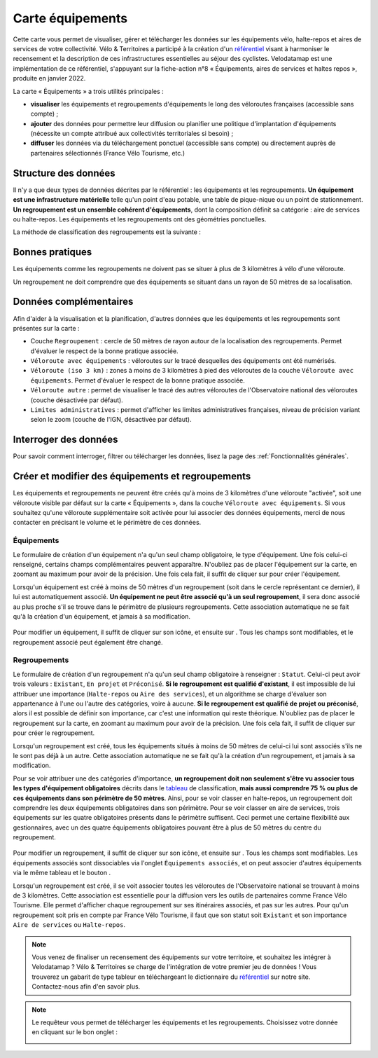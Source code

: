 Carte équipements
=================

.. |ajouter| image:: images/icons/ajouter.png
            :height: 30

.. |modifier| image:: images/icons/modifier.png
            :height: 30

.. |ajouter_datatable| image:: images/icons/ajouter_datatable.png
            :height: 30

Cette carte vous permet de visualiser, gérer et télécharger les données sur les équipements vélo, halte-repos et aires de services de votre collectivité.
Vélo & Territoires a participé à la création d'un `référentiel <https://www.velo-territoires.org/politiques-cyclables/data-velo-modeles-donnees/referentiel-donnees-equipements-velo/>`_ visant à harmoniser le recensement et la description de ces infrastructures essentielles au séjour des cyclistes. Velodatamap est une implémentation de ce référentiel, s'appuyant sur la fiche-action n°8 « Équipements, aires de services et haltes repos », produite en janvier 2022.

La carte « Équipements » a trois utilités principales :

- **visualiser** les équipements et regroupements d'équipements le long des véloroutes françaises (accessible sans compte) ;
- **ajouter** des données pour permettre leur diffusion ou planifier une politique d'implantation d'équipements (nécessite un compte attribué aux collectivités territoriales si besoin) ;
- **diffuser** les données via du téléchargement ponctuel (accessible sans compte) ou directement auprès de partenaires sélectionnés (France Vélo Tourisme, etc.)

Structure des données
---------------------

Il n'y a que deux types de données décrites par le référentiel : les équipements et les regroupements.
**Un équipement est une infrastructure matérielle** telle qu'un point d'eau potable, une table de pique-nique ou un point de stationnement. **Un regroupement est un ensemble cohérent d'équipements**, dont la composition définit sa catégorie : aire de services ou halte-repos.
Les équipements et les regroupements ont des géométries ponctuelles.

La méthode de classification des regroupements est la suivante :

.. _tableau:

.. image:: images/tableau_classification_regroupements.png
   :width: 600



Bonnes pratiques
----------------

Les équipements comme les regroupements ne doivent pas se situer à plus de 3 kilomètres à vélo d'une véloroute.

Un regroupement ne doit comprendre que des équipements se situant dans un rayon de 50 mètres de sa localisation.


Données complémentaires
-----------------------

Afin d'aider à la visualisation et la planification, d'autres données que les équipements et les regroupements sont présentes sur la carte :

- Couche ``Regroupement`` : cercle de 50 mètres de rayon autour de la localisation des regroupements. Permet d'évaluer le respect de la bonne pratique associée.
- ``Véloroute avec équipements`` : véloroutes sur le tracé desquelles des équipements ont été numérisés.
- ``Véloroute (iso 3 km)`` : zones à moins de 3 kilomètres à pied des véloroutes de la couche ``Véloroute avec équipements``. Permet d'évaluer le respect de la bonne pratique associée.
- ``Véloroute autre`` : permet de visualiser le tracé des autres véloroutes de l'Observatoire national des véloroutes (couche désactivée par défaut).
- ``Limites administratives`` : permet d'afficher les limites administratives françaises, niveau de précision variant selon le zoom (couche de l'IGN, désactivée par défaut).


Interroger des données
----------------------

Pour savoir comment interroger, filtrer ou télécharger les données, lisez la page des :ref:`Fonctionnalités générales`.


Créer et modifier des équipements et regroupements
--------------------------------------------------

Les équipements et regroupements ne peuvent être créés qu'à moins de 3 kilomètres d'une véloroute "activée", soit une véloroute visible par défaut sur la carte « Équipements », dans la couche ``Véloroute avec équipements``. Si vous souhaitez qu'une véloroute supplémentaire soit activée pour lui associer des données équipements, merci de nous contacter en précisant le volume et le périmètre de ces données.

Équipements
^^^^^^^^^^^

Le formulaire de création d'un équipement n'a qu'un seul champ obligatoire, le type d'équipement. Une fois celui-ci renseigné, certains champs complémentaires peuvent apparaître. N'oubliez pas de placer l'équipement sur la carte, en zoomant au maximum pour avoir de la précision. Une fois cela fait, il suffit de cliquer sur |ajouter| pour créer l'équipement.

Lorsqu'un équipement est créé à moins de 50 mètres d'un regroupement (soit dans le cercle représentant ce dernier), il lui est automatiquement associé. **Un équipement ne peut être associé qu'à un seul regroupement**, il sera donc associé au plus proche s'il se trouve dans le périmètre de plusieurs regroupements. Cette association automatique ne se fait qu'à la création d'un équipement, et jamais à sa modification.

.. figure:: images/gifs/creation_equipement.gif


Pour modifier un équipement, il suffit de cliquer sur son icône, et ensuite sur |modifier|. Tous les champs sont modifiables, et le regroupement associé peut également être changé.

Regroupements
^^^^^^^^^^^^^

Le formulaire de création d'un regroupement n'a qu'un seul champ obligatoire à renseigner : ``Statut``. Celui-ci peut avoir trois valeurs : ``Existant``, ``En projet`` et ``Préconisé``. **Si le regroupement est qualifié d'existant**, il est impossible de lui attribuer une importance (``Halte-repos`` ou ``Aire des services``), et un algorithme se charge d'évaluer son appartenance à l'une ou l'autre des catégories, voire à aucune. **Si le regroupement est qualifié de projet ou préconisé**, alors il est possible de définir son importance, car c'est une information qui reste théorique. N'oubliez pas de placer le regroupement sur la carte, en zoomant au maximum pour avoir de la précision. Une fois cela fait, il suffit de cliquer sur |ajouter| pour créer le regroupement.

Lorsqu'un regroupement est créé, tous les équipements situés à moins de 50 mètres de celui-ci lui sont associés s'ils ne le sont pas déjà à un autre. Cette association automatique ne se fait qu'à la création d'un regroupement, et jamais à sa modification.

Pour se voir attribuer une des catégories d'importance, **un regroupement doit non seulement s'être vu associer tous les types d'équipement obligatoires** décrits dans le tableau_ de classification, **mais aussi comprendre 75 % ou plus de ces équipements dans son périmètre de 50 mètres**. Ainsi, pour se voir classer en halte-repos, un regroupement doit comprendre les deux équipements obligatoires dans son périmètre. Pour se voir classer en aire de services, trois équipements sur les quatre obligatoires présents dans le périmètre suffisent. Ceci permet une certaine flexibilité aux gestionnaires, avec un des quatre équipements obligatoires pouvant être à plus de 50 mètres du centre du regroupement.

.. figure:: images/gifs/creation_regroupement.gif


Pour modifier un regroupement, il suffit de cliquer sur son icône, et ensuite sur |modifier|. Tous les champs sont modifiables. Les équipements associés sont dissociables via l'onglet ``Équipements associés``, et on peut associer d'autres équipements via le même tableau et le bouton |ajouter_datatable|.

Lorsqu'un regroupement est créé, il se voit associer toutes les véloroutes de l'Observatoire national se trouvant à moins de 3 kilomètres. Cette association est essentielle pour la diffusion vers les outils de partenaires comme France Vélo Tourisme. Elle permet d'afficher chaque regroupement sur ses itinéraires associés, et pas sur les autres. Pour qu'un regroupement soit pris en compte par France Vélo Tourisme, il faut que son statut soit ``Existant`` et son importance ``Aire de services`` ou ``Halte-repos``.



.. note::
    Vous venez de finaliser un recensement des équipements sur votre territoire, et souhaitez les intégrer à Velodatamap ? Vélo & Territoires se charge de l'intégration de votre premier jeu de données ! Vous trouverez un gabarit de type tableur en téléchargeant le dictionnaire du `référentiel <https://www.velo-territoires.org/politiques-cyclables/data-velo-modeles-donnees/referentiel-donnees-equipements-velo/>`_ sur notre site. Contactez-nous afin d'en savoir plus.
    
    

.. note::
    Le requêteur vous permet de télécharger les équipements et les regroupements. Choisissez votre donnée en cliquant sur le bon onglet :
    
    .. image:: images/onglets_requeteur_equipements.png
       :width: 600
